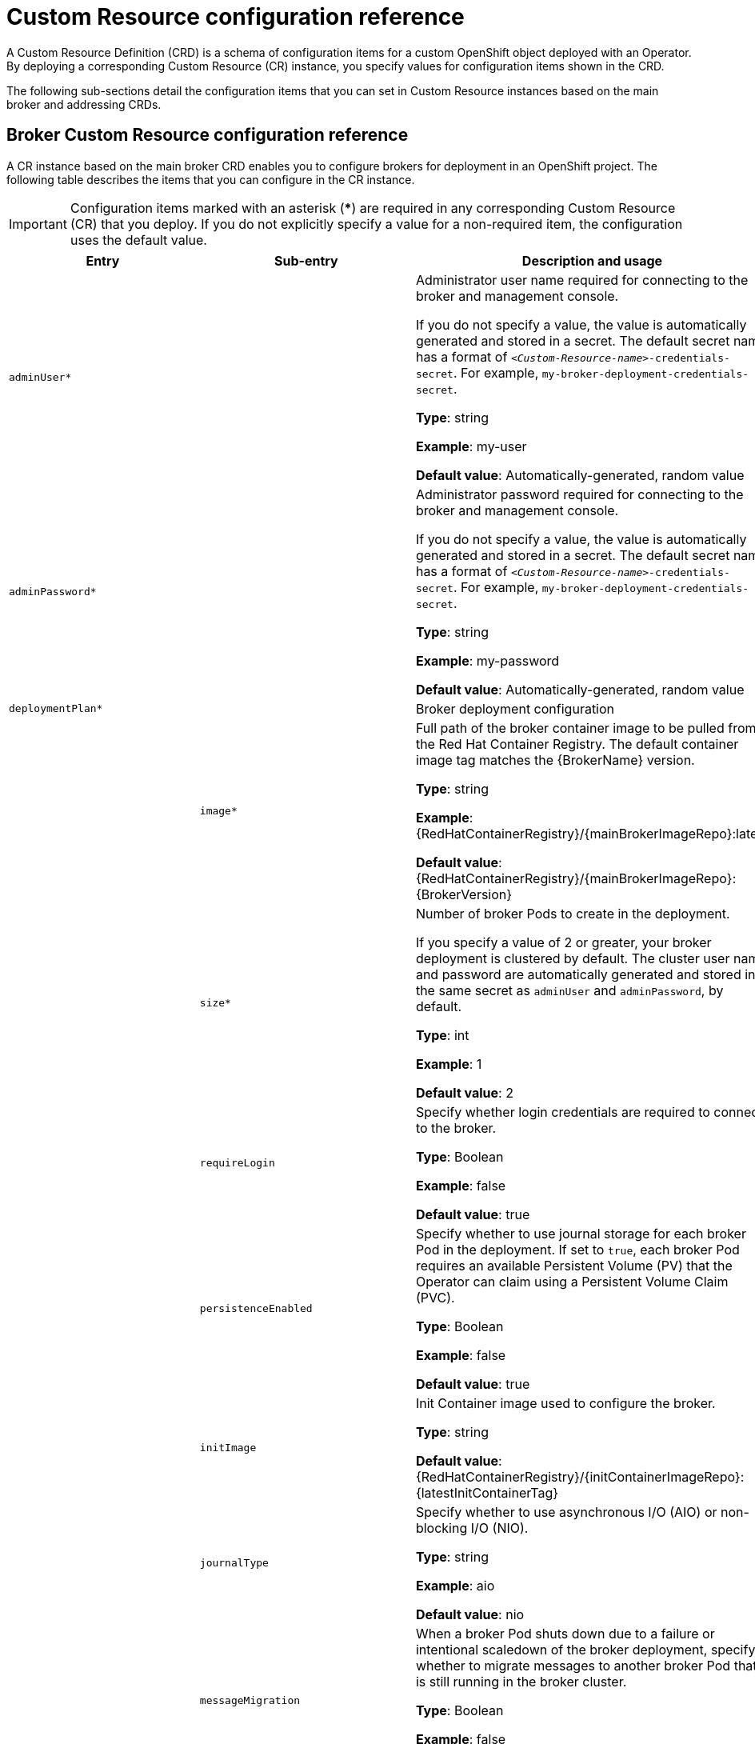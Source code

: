 // Module included in the following assemblies:
//
// assembly_reference.adoc

[id='ref_br-custom-resource-definition-config-reference_{context}']
= Custom Resource configuration reference

A Custom Resource Definition (CRD) is a schema of configuration items for a custom OpenShift object deployed with an Operator. By deploying a corresponding Custom Resource (CR) instance, you specify values for configuration items shown in the CRD.

The following sub-sections detail the configuration items that you can set in Custom Resource instances based on the main broker and addressing CRDs.

[id='broker-crd_{context}']
== Broker Custom Resource configuration reference

A CR instance based on the main broker CRD enables you to configure brokers for deployment in an OpenShift project. The following table describes the items that you can configure in the CR instance.

IMPORTANT: Configuration items marked with an asterisk (***) are required in any corresponding Custom Resource (CR) that you deploy. If you do not explicitly specify a value for a non-required item, the configuration uses the default value.

[cols="39%,41%,30%",options="header"]
|===
|Entry
|Sub-entry
|Description and usage

|`adminUser*`
|
|Administrator user name required for connecting to the broker and management console.

If you do not specify a value, the value is automatically generated and stored in a secret. The default secret name has a format of `__<Custom-Resource-name>__-credentials-secret`. For example, `my-broker-deployment-credentials-secret`.

*Type*: string

*Example*: my-user

*Default value*: Automatically-generated, random value

|`adminPassword*`
|
|Administrator password required for connecting to the broker and management console.

If you do not specify a value, the value is automatically generated and stored in a secret. The default secret name has a format of `__<Custom-Resource-name>__-credentials-secret`. For example, `my-broker-deployment-credentials-secret`.

*Type*: string

*Example*: my-password

*Default value*: Automatically-generated, random value


|`deploymentPlan*`
|
|Broker deployment configuration

|
|`image*`
|Full path of the broker container image to be pulled from the Red Hat Container Registry. The default container image tag matches the {BrokerName} version.

*Type*: string

*Example*: {RedHatContainerRegistry}/{mainBrokerImageRepo}:latest

*Default value*: {RedHatContainerRegistry}/{mainBrokerImageRepo}:{BrokerVersion}

|
|`size*`
|Number of broker Pods to create in the deployment.

If you specify a value of 2 or greater, your broker deployment is clustered by default. The cluster user name and password are automatically generated and stored in the same secret as `adminUser` and `adminPassword`, by default.

*Type*: int

*Example*: 1

*Default value*: 2

|
|`requireLogin`
|Specify whether login credentials are required to connect to the broker.

*Type*: Boolean

*Example*: false

*Default value*: true

|
|`persistenceEnabled`
|Specify whether to use journal storage for each broker Pod in the deployment. If set to `true`, each broker Pod requires an available Persistent Volume (PV) that the Operator can claim using a Persistent Volume Claim (PVC).

*Type*: Boolean

*Example*: false

*Default value*: true


|
|`initImage`
|Init Container image used to configure the broker.

*Type*: string

*Default value*: {RedHatContainerRegistry}/{initContainerImageRepo}:{latestInitContainerTag}

|
|`journalType`
|Specify whether to use asynchronous I/O (AIO) or non-blocking I/O (NIO).

*Type*: string

*Example*: aio

*Default value*: nio

|
|`messageMigration`
|When a broker Pod shuts down due to a failure or intentional scaledown of the broker deployment, specify whether to migrate messages to another broker Pod that is still running in the broker cluster.

*Type*: Boolean

*Example*: false

*Default value*: true

|
|`resources.limits.cpu`
|Maximum amount of host-node CPU, in millicores, that each broker container running in a Pod in a deployment can consume.

*Type*: string

*Example*: "500m"

*Default value*: Uses the same default value that your version of {OpenShiftContainerName} uses. Consult a cluster administrator.

|
|`resources.limits.memory`
|Maximum amount of host-node memory, in bytes, that each broker container running in a Pod in a deployment can consume. Supports byte notation (for example, K, M, G), or the binary equivalents (Ki, Mi, Gi).

*Type*: string

*Example*: "1024M"

*Default value*: Uses the same default value that your version of {OpenShiftContainerName} uses. Consult a cluster administrator.

|
|`resources.requests.cpu`
|Amount of host-node CPU, in millicores, that each broker container running in a Pod in a deployment explicitly requests.

*Type*: string

*Example*: "250m"

*Default value*: Uses the same default value that your version of {OpenShiftContainerName} uses. Consult a cluster administrator.

|
|`resources.requests.memory`
|Amount of host-node memory, in bytes, that each broker container running in a Pod in a deployment explicitly requests. Supports byte notation (for example, K, M, G), or the binary equivalents (Ki, Mi, Gi).

*Type*: string

*Example*: "512M"

*Default value*: Uses the same default value that your version of {OpenShiftContainerName} uses. Consult a cluster administrator.

|
|`storage.size`
|Size, in bytes, of the Persistent Volume Claim (PVC) that each broker in a deployment requires for persistent storage. This property applies only when `persistenceEnabled` is set to `true`.  The value that you specify *must* include a unit.  Supports byte notation (for example, K, M, G), or the binary equivalents (Ki, Mi, Gi).

*Type*: string

*Example*: 4Gi

*Default value*: 2Gi

|
|`jolokiaAgentEnabled`
|Specifies whether the Jolokia JVM Agent is enabled for the brokers in the deployment. If the value of this property is set to `true`, Fuse Console can discover and display runtime data for the brokers.

*Type*: Boolean

*Example*: true

*Default value*: false

|
|`managementRBACEnabled`
|Specifies whether role-based access control (RBAC) is enabled for the brokers in the deployment. To use Fuse Console, you *must* set the value to `false`, because Fuse Console uses its own role-based access control.

*Type*: Boolean

*Example*: false

*Default value*: true

|`console`
|
|Configuration of broker management console.

|
|`expose`
|Specify whether to expose the management console port for each broker in a deployment.

*Type*: Boolean

*Example*: true

*Default value*: false

|
|`sslEnabled`
|Specify whether to use SSL on the management console port.

*Type*: Boolean

*Example*: true

*Default value*: false

|
|`sslSecret`
|Secret where broker key store, trust store, and their corresponding passwords (all Base64-encoded) are stored. If you do not specify a value for `sslSecret`, the console uses a default secret name. The default secret name is in the form of `__<custom-resource-name>__-console-secret`.

*Type*: string

*Example*: my-broker-deployment-console-secret

*Default value*: Not specified

|
|`useClientAuth`
|Specify whether the management console requires client authorization.

*Type*: Boolean

*Example*: true

*Default value*: false

|`acceptors.acceptor`
|
|A single acceptor configuration instance.

|
|`name*`
|Name of acceptor.

*Type*: string

*Example*: my-acceptor

*Default value*: Not applicable

|
|`port`
|Port number to use for the acceptor instance.

*Type*: int

*Example*: 5672

*Default value*: 61626 for the first acceptor that you define. The default value then increments by 10 for every subsequent acceptor that you define.

|
|`protocols`
|Messaging protocols to be enabled on the acceptor instance.

*Type*: string

*Example*: amqp,core

*Default value*: all

|
|`sslEnabled`
|Specify whether SSL is enabled on the acceptor port. If set to `true`, look in the secret name specified in `sslSecret` for the credentials required by TLS/SSL.

*Type*: Boolean

*Example*: true

*Default value*: false

|
|`sslSecret`
|Secret where broker key store, trust store, and their corresponding passwords (all Base64-encoded) are stored.

If you do not specify a custom secret name for `sslSecret`, the acceptor assumes a default secret name. The default secret name has a format of `__<Custom-Resource-name>__-__<acceptor-name>__-secret`.

You must always create this secret yourself, even when the acceptor assumes a default name.

*Type*: string

*Example*: my-broker-deployment-my-acceptor-secret

*Default value*: __<Custom-Resource-name>__-__<acceptor-name>__-secret

|
|`enabledCipherSuites`
|Comma-separated list of cipher suites to use for TLS/SSL communication.

Specify the most secure cipher suite(s) supported by your client application. If you use a comma-separated list to specify a set of cipher suites that is common to both the broker and the client, or you do not specify any cipher suites, the broker and client mutually negotiate a cipher suite to use. If you do not know which cipher suites to specify, it is recommended that you first establish a broker-client connection with your client running in debug mode, to verify the cipher suites that are common to both the broker and the client. Then, configure `enabledCipherSuites` on the broker.

*Type*: string

*Default value*: Not specified

|
|`enabledProtocols`
|Comma-separated list of protocols to use for TLS/SSL communication.

*Type*: string

*Example*: TLSv1,TLSv1.1,TLSv1.2

*Default value*: Not specified

|
|`needClientAuth`
|Specify whether the broker informs clients that two-way TLS is required on the acceptor. This property overrides `wantClientAuth`.

*Type*: Boolean

*Example*: true

*Default value*: Not specified

|
|`wantClientAuth`
|Specify whether the broker informs clients that two-way TLS is _requested_ on the acceptor, but not required. This property is overridden by `needClientAuth`.

*Type*: Boolean

*Example*: true

*Default value*: Not specified

|
|`verifyHost`
|Specify whether to compare the Common Name (CN) of a client's certificate to its host name, to verify that they match. This option applies only when two-way TLS is used.

*Type*: Boolean

*Example*: true

*Default value*: Not specified

|
|`sslProvider`
|Specify whether the SSL provider is JDK or OPENSSL.

*Type*: string

*Example*: OPENSSL

*Default value*: JDK

|
|`sniHost`
|Regular expression to match against the `server_name` extension on incoming connections. If the names don't match, connection to the acceptor is rejected.

*Type*: string

*Example*: some_regular_expression

*Default value*: Not specified

|
|`expose`
|Specify whether to expose the acceptor to clients outside {OpenShiftContainerName}.

*Type*: Boolean

*Example*: true

*Default value*: false

|
|`anycastPrefix`
|Prefix used by a client to specify that the `anycast` routing type should be used.

*Type*: string

*Example*: jms.queue

*Default value*: Not specified

|
|`multicastPrefix`
|Prefix used by a client to specify that the `multicast` routing type should be used.

*Type*: string

*Example*: /topic/

*Default value*: Not specified

|
|`connectionsAllowed`
|Number of connections allowed on the acceptor. When this limit is reached, a DEBUG message is issued to the log, and the connection is refused. The type of client in use determines what happens when the connection is refused.

*Type*: integer

*Example*: 2

*Default value*: 0 (unlimited connections)

|
|`amqpMinLargeMessageSize`
|Minimum message size, in bytes, required for the broker to handle an AMQP message as a large message. If the size of an AMQP message is equal or greater to this value, the broker stores the message in a large messages directory (`/opt/__<custom-resource-name>__/data/large-messages`, by default) on the persistent volume (PV) used by the broker for message storage. Setting the value to `-1` disables large message handling for AMQP messages.

*Type*: integer

*Example*: 204800

*Default value*: 102400 (100 KB)

|`connectors.connector`
|
|A single connector configuration instance.

|
|`name*`
|Name of connector.

*Type*: string

*Example*: my-connector

*Default value*: Not applicable

|
|`type`
|The type of connector to create; `tcp` or `vm`.

*Type*: string

*Example*: vm

*Default value*: tcp

|
|`host*`
|Host name or IP address to connect to.

*Type*: string

*Example*: 192.168.0.58

*Default value*: Not specified

|
|`port*`
|Port number to be used for the connector instance.

*Type*: int

*Example*: 22222

*Default value*: Not specified

|
|`sslEnabled`
|Specify whether SSL is enabled on the connector port. If set to `true`, look in the secret name specified in `sslSecret` for the credentials required by TLS/SSL.

*Type*: Boolean

*Example*: true

*Default value*: false

|
|`sslSecret`
|Secret where broker key store, trust store, and their corresponding passwords (all Base64-encoded) are stored.

If you do not specify a custom secret name for `sslSecret`, the connector assumes a default secret name. The default secret name has a format of `__<Custom-Resource-name>__-__<connector-name>__-secret`.

You must always create this secret yourself, even when the connector assumes a default name.

*Type*: string

*Example*: my-broker-deployment-my-connector-secret

*Default value*: __<Custom-Resource-name>__-__<connector-name>__-secret

|
|`enabledCipherSuites`
|Comma-separated list of cipher suites to use for TLS/SSL communication.

*Type*: string

*NOTE*: For a connector, it is recommended that you *do not* specify a list of cipher suites.

*Default value*: Not specified

|
|`enabledProtocols`
|Comma-separated list of protocols to use for TLS/SSL communication.

*Type*: string

*Example*: TLSv1,TLSv1.1,TLSv1.2

*Default value*: Not specified

|
|`needClientAuth`
|Specify whether the broker informs clients that two-way TLS is required on the connector. This property overrides `wantClientAuth`.

*Type*: Boolean

*Example*: true

*Default value*: Not specified

|
|`wantClientAuth`
|Specify whether the broker informs clients that two-way TLS is _requested_ on the connector, but not required. This property is overridden by `needClientAuth`.

*Type*: Boolean

*Example*: true

*Default value*: Not specified

|
|`verifyHost`
|Specify whether to compare the Common Name (CN) of client's certificate to its host name, to verify that they match. This option applies only when two-way TLS is used.

*Type*: Boolean

*Example*: true

*Default value*: Not specified

|
|`sslProvider`
|Specify whether the SSL provider is `JDK` or `OPENSSL`.

*Type*: string

*Example*: OPENSSL

*Default value*: JDK

|
|`sniHost`
|Regular expression to match against the `server_name` extension on outgoing connections. If the names don't match, the connector connection is rejected.

*Type*: string

*Example*: some_regular_expression

*Default value*: Not specified

|
|`expose`
|Specify whether to expose the connector to clients outside {OpenShiftContainerName}.

*Type*: Boolean

*Example*: true

*Default value*: false

|`addressSettings.applyRule`
|
a| Specifies how the Operator applies the configuration that you add to the CR for each matching address or set of addresses.

The values that you can specify are:

`merge_all`::
+
--
For address settings specified in both the CR *and* the default configuration that match the same address or set of addresses:

* Replace any property values specified in the default configuration with those specified in the CR.
* Keep any property values that are specified uniquely in the CR *or* the default configuration. Include each of these in the final, merged configuration.
--
+
For address settings specified in either the CR *or* the default configuration that uniquely match a particular address or set of addresses, include these in the final, merged configuration.

`merge_replace`::
+
For address settings specified in both the CR *and* the default configuration that match the same address or set of addresses, include the settings specified in the *CR* in the final, merged configuration. *Do not* include any properties specified in the default configuration, even if these are not specified in the CR.
+
For address settings specified in either the CR *or* the default configuration that uniquely match a particular address or set of addresses, include these in the final, merged configuration.

`replace_all`:: Replace *all* address settings specified in the default configuration with those specified in the CR. The final, megred configuration corresponds exactly to that specified in the CR.
--

*Type*: string

*Example*: replace_all

*Default value*: merge_all

|`addressSettings.addressSetting`
|
|Address settings for a matching address or __set__ of addresses.

|
|`addressFullPolicy`
a|Specify what happens when an address configured with `maxSizeBytes` becomes full. The available policies are:

`PAGE`:: Messages sent to a full address are paged to disk.

`DROP`:: Messages sent to a full address are silently dropped.

`FAIL`:: Messages sent to a full address are dropped and the message producers receive an exception.

`BLOCK`:: Message producers will block when they try to send any further messages.
+
The BLOCK policy works only for AMQP, OpenWire, and {CoreProtocolName}, because those protocols support flow control.

*Type*: string

*Example*: DROP

*Default value*: PAGE

|
|`autoCreateAddresses`
|Specify whether the broker automatically creates an address when a client sends a message to, or attempts to consume a message from, a queue that is bound to an address that does not exist.

*Type*: Boolean

*Example*: false

*Default value*: true

|
|`autoCreateDeadLetterResources`
|Specify whether the broker automatically creates a dead letter address and queue to receive undelivered messages.

If the parameter is set to `true`, the broker automatically creates a dead letter address and an associated dead letter queue. The name of the automatically-created address matches the value that you specify for `deadLetterAddress`.

*Type*: Boolean

*Example*: true

*Default value*: false

|
|`autoCreateExpiryResources`
|Specify whether the broker automatically creates an address and queue to receive expired messages.

If the parameter is set to `true`, the broker automatically creates an expiry address and an associated expiry queue. The name of the automatically-created address matches the value that you specify for `expiryAddress`.

*Type*: Boolean

*Example*: true

*Default value*: false

|
|`autoCreateJmsQueues`
|This property is deprecated. Use `autoCreateQueues` instead.

|
|`autoCreateJmsTopics`
|This property is deprecated. Use `autoCreateQueues` instead.

|
|`autoCreateQueues`
|Specify whether the broker automatically creates a queue when a client sends a message to, or attempts to consume a message from, a queue that does not yet exist.

*Type*: Boolean

*Example*: false

*Default value*: true

|
|`autoDeleteAddresses`
|Specify whether the broker automatically deletes automatically-created addresses when the broker no longer has any queues.

*Type*: Boolean

*Example*: false

*Default value*: true

|
|`autoDeleteAddressDelay`
|Time, in milliseconds, that the broker waits before automatically deleting an automatically-created address when the address has no queues.

*Type*: integer

*Example*: 100

*Default value*: 0

|
|`autoDeleteJmsQueues`
|This property is deprecated. Use `autoDeleteQueues` instead.

|
|`autoDeleteJmsTopics`
|This property is deprecated. Use `autoDeleteQueues` instead.

|
|`autoDeleteQueues`
|Specify whether the broker automatically deletes an automatically-created queue when the queue has no consumers and no messages.

*Type*: Boolean

*Example*: false

*Default value*: true

|
|`autoDeleteCreatedQueues`
|Specify whether the broker automatically deletes a manually-created queue when the queue has no consumers and no messages.

*Type*: Boolean

*Example*: true

*Default value*: false

|
|`autoDeleteQueuesDelay`
|Time, in milliseconds, that the broker waits before automatically deleting an automatically-created queue when the queue has no consumers.

*Type*: integer

*Example*: 10

*Default value*: 0

|
|`autoDeleteQueuesMessageCount`
|Maximum number of messages that can be in a queue before the broker evaluates whether the queue can be automatically deleted.

*Type*: integer

*Example*: 5

*Default value*: 0

|
|`configDeleteAddresses`
a|When the configuration file is reloaded, this parameter specifies how to handle an address (and its queues) that has been deleted from the configuration file. You can specify the following values:

`OFF`:: The broker does not delete the address when the configuration file is reloaded.
`FORCE`:: The broker deletes the address and its queues when the configuration file is reloaded. If there are any messages in the queues, they are removed also.

*Type*: string

*Example*: FORCE

*Default value*: OFF

|
|`configDeleteQueues`
a|When the configuration file is reloaded, this setting specifies how the broker handles queues that have been deleted from the configuration file. You can specify the following values:

`OFF`:: The broker does not delete the queue when the configuration file is reloaded.
`FORCE`:: The broker deletes the queue when the configuration file is reloaded. If there are any messages in the queue, they are removed also.

*Type*: string

*Example*: FORCE

*Default value*: OFF

|
|`deadLetterAddress`
|The address to which the broker sends dead (that is, __undelivered__) messages.

*Type*: string

*Example*: DLA

*Default value*: None

|
|`deadLetterQueuePrefix`
|Prefix that the broker applies to the name of an automatically-created dead letter queue.

*Type*: string

*Example*: myDLQ.

*Default value*: DLQ.

|
|`deadLetterQueueSuffix`
|Suffix that the broker applies to an automatically-created dead letter queue.

*Type*: string

*Example*: .DLQ

*Default value*: None

|
|`defaultAddressRoutingType`
|Routing type used on automatically-created addresses.

*Type*: string

*Example*: ANYCAST

*Default value*: MULTICAST

|
|`defaultConsumersBeforeDispatch`
|Number of consumers needed before message dispatch can begin for queues on an address.

*Type*: integer

*Example*: 5

*Default value*: 0

|
|`defaultConsumerWindowSize`
|Default window size, in bytes, for a consumer.

*Type*: integer

*Example*: 300000

*Default value*: 1048576 (1024*1024)

|
|`defaultDelayBeforeDispatch`
|Default time, in milliseconds, that the broker waits before dispatching messages if the value specified for `defaultConsumersBeforeDispatch` has not been reached.

*Type*: integer

*Example*: 5

*Default value*: -1 (no delay)

|
|`defaultExclusiveQueue`
|Specifies whether all queues on an address are exclusive queues by default.

*Type*: Boolean

*Example*: true

*Default value*: false

|
|`defaultGroupBuckets`
|Number of buckets to use for message grouping.

*Type*: integer

*Example*: 0 (message grouping disabled)

*Default value*: -1 (no limit)

|
|`defaultGroupFirstKey`
|Key used to indicate to a consumer which message in a group is first.

*Type*: string

*Example*: firstMessageKey

*Default value*: None

|
|`defaultGroupRebalance`
|Specifies whether to rebalance groups when a new consumer connects to the broker.

*Type*: Boolean

*Example*: true

*Default value*: false

|
|`defaultGroupRebalancePauseDispatch`
|Specifies whether to pause message dispatch while the broker is rebalancing groups.

*Type*: Boolean

*Example*: true

*Default value*: false

|
|`defaultLastValueQueue`
|Specifies whether all queues on an address are last value queues by default.

*Type*: Boolean

*Example*: true

*Default value*: false

|
|`defaultLastValueKey`
|Default key to use for a last value queue.

*Type*: string

*Example*: stock_ticker

*Default value*: None

|
|`defaultMaxConsumers`
|Maximum number of consumers allowed on a queue at any time.

*Type*: integer

*Example*: 100

*Default value*: -1 (no limit)

|
|`defaultNonDestructive`
|Specifies whether all queues on an address are non-destructive by default.

*Type*: Boolean

*Example*: true

*Default value*: false


|
|`defaultPurgeOnNoConsumers`
|Specifies whether the broker purges the contents of a queue once there are no consumers.

*Type*: Boolean

*Example*: true

*Default value*: false

|
|`defaultQueueRoutingType`
|Routing type used on automatically-created queues. The default value is `MULTICAST`.

*Type*: string

*Example*: ANYCAST

*Default value*: MULTICAST

|
|`defaultRingSize`
|Default ring size for a matching queue that does not have a ring size explicitly set.

*Type*: integer

*Example*: 3

*Default value*: -1 (no size limit)

|
|`enableMetrics`
|Specifies whether a configured metrics plugin such as the Prometheus plugin collects metrics for a matching address or set of addresses.

*Type*: Boolean

*Example*: false

*Default value*: true

|
|`expiryAddress`
|Address that receives expired messages.

*Type*: string

*Example*: myExpiryAddress

*Default value*: None

|
|`expiryDelay`
|Expiration time, in milliseconds, applied to messages that are using the default expiration time.

*Type*: integer

*Example*: 100

*Default value*: -1 (no expiration time applied)

|
|`expiryQueuePrefix`
|Prefix that the broker applies to the name of an automatically-created expiry queue.

*Type*: string

*Example*: myExp.

*Default value*: EXP.

|
|`expiryQueueSuffix`
|Suffix that the broker applies to the name of an automatically-created expiry queue.

*Type*: string

*Example*: .EXP

*Default value*: None

|
|`lastValueQueue`
|Specify whether a queue uses only last values or not.

*Type*: Boolean

*Example*: true

*Default value*: false

|
|`managementBrowsePageSize`
|Specify how many messages a management resource can browse.

*Type*: integer

*Example*: 100

*Default value*: 200

|
|`match`*
a|String that matches address settings to addresses configured on the broker. You can specify an exact address name or use a wildcard expression to match the address settings to a __set__ of addresses.

If you use a wildcard expression as a value for the `match` property, you must enclose the value in single quotation marks, for example, `'myAddresses*'`.

*Type*: string

*Example*: 'myAddresses*'

*Default value*: None

|
|`maxDeliveryAttempts`
|Specifies how many times the broker attempts to deliver a message before sending the message to the configured dead letter address.

*Type*: integer

*Example*: 20

*Default value*: 10

|
|`maxExpiryDelay`
|Expiration time, in milliseconds, applied to messages that are using an expiration time greater than this value.

*Type*: integer

*Example*: 20

*Default value*: -1 (no maximum expiration time applied)

|
|`maxRedeliveryDelay`
|Maximum value, in milliseconds, between message redelivery attempts made by the broker.

*Type*: integer

*Example*: 100

*Default value*: The default value is ten times the value of `redeliveryDelay`, which has a default value of `0`.

|
|`maxSizeBytes`
|Maximum memory size, in bytes, for an address. Used when `addressFullPolicy` is set to `PAGING`, `BLOCK`, or `FAIL`. Also supports byte notation such as "K", "Mb", and "GB".

*Type*: string

*Example*: 10Mb

*Default value*: -1 (no limit)

|
|`maxSizeBytesRejectThreshold`
|Maximum size, in bytes, that an address can reach before the broker begins to reject messages. Used when the `address-full-policy` is set to `BLOCK`. Works in combination with `maxSizeBytes` for the AMQP protocol only.

*Type*: integer

*Example*: 500

*Default value*: -1 (no maximum size)

|
|`messageCounterHistoryDayLimit`
|Number of days for which a broker keeps a message counter history for an address.

*Type*: integer

*Example*: 5

*Default value*: 0

|
|`minExpiryDelay`
|Expiration time, in milliseconds, applied to messages that are using an expiration time lower than this value.

*Type*: integer

*Example*: 20

*Default value*: -1 (no minimum expiration time applied)

|
|`pageMaxCacheSize`
|Number of page files to keep in memory to optimize I/O during paging navigation.

*Type*: integer

*Example*: 10

*Default value*: 5

|
|`pageSizeBytes`
|Paging size in bytes. Also supports byte notation such as `K`, `Mb`, and `GB`.

*Type*: string

*Example*: 20971520

*Default value*: 10485760 (approximately 10.5 MB)

|
|`redeliveryDelay`
|Time, in milliseconds, that the broker waits before redelivering a cancelled message.

*Type*: integer

*Example*: 100

*Default value*: 0

|
|`redeliveryDelayMultiplier`
|Multiplying factor to apply to the value of `redeliveryDelay`.

*Type*: number

*Example*: 5

*Default value*: 1

|
|`redeliveryCollisionAvoidanceFactor`
|Multiplying factor to apply to the value of `redeliveryDelay` to avoid collisions.

*Type*: number

*Example*: 1.1

*Default value*: 0

|
|`redistributionDelay`
|Time, in milliseconds, that the broker waits after the last consumer is closed on a queue before redistributing any remaining messages.

*Type*: integer

*Example*: 100

*Default value*: -1 (not set)

|
|`retroactiveMessageCount`
|Number of messages to keep for future queues created on an address.

*Type*: integer

*Example*: 100

*Default value*: 0

|
|`sendToDlaOnNoRoute`
|Specify whether a message will be sent to the configured dead letter address if it cannot be routed to any queues.

*Type*: Boolean

*Example*: true

*Default value*: false

|
|`slowConsumerCheckPeriod`
|How often, in *seconds*, that the broker checks for slow consumers.

*Type*: integer

*Example*: 15

*Default value*: 5

|
|`slowConsumerPolicy`
|Specifies what happens when a slow consumer is identified. Valid options are `KILL` or `NOTIFY`. `KILL` kills the consumer's connection, which impacts any client threads using that same connection. `NOTIFY` sends a `CONSUMER_SLOW` management notification to the client.

*Type*: string

*Example*: KILL

*Default value*: NOTIFY

|
|`slowConsumerThreshold`
|Minimum rate of message consumption, in messages per second, before a consumer is considered slow.

*Type*: integer

*Example*: 100

*Default value*: -1 (not set)


|`upgrades`
|
|

|
|`enabled`
|When you update the value of `version` to specify a new target version of {BrokerName}, specify whether to allow the Operator to automatically update the `deploymentPlan.image` value to a broker container image that corresponds to that version of {BrokerName}.

*Type*: Boolean

*Example*: true

*Default value*: false

|
|`minor`
|Specify whether to allow the Operator to automatically update the `deploymentPlan.image` value when you update the value of `version` from one _minor_ version of {BrokerName} to another, for example, from `7.6.0` to `{BrokerVersionWithMicro}`.

*Type*: Boolean

*Example*: true

*Default value*: false

|`version`
|
|Specify a target _minor_ version of {BrokerName} for which you want the Operator to automatically update the CR to use a corresponding broker container image. For example, if you change the value of `version` from `7.6.0` to `7.7.0` (and `upgrades.enabled` and `upgrades.minor` are both set to `true`), then the Operator updates `deploymentPlan.image` to a broker image of the form `registry.redhat.io/amq7/amq-broker:7.7-x`.

*Type*: string

*Example*: 7.7.0

*Default value*: Current version of {BrokerName}

|===

[id='addressing-crd_{context}']
== Address Custom Resource configuration reference

A CR instance based on the address CRD enables you to define addresses and queues for the brokers in your deployment. The following table details the items that you can configure.

IMPORTANT: Configuration items marked with an asterisk (***) are required in any corresponding Custom Resource (CR) that you deploy. If you do not explicitly specify a value for a non-required item, the configuration uses the default value.

[cols="50%,50%",options="header"]
|===
|Entry
|Description and usage

|`addressName*`
|Address name to be created on broker.

*Type*: string

*Example*: address0

*Default value*: Not specified

|`queueName*`
|Queue name to be created on broker.

*Type*: string

*Example*: queue0

*Default value*: Not specified

|`removeFromBrokerOnDelete*`
|Specify whether the Operator removes existing addresses for all brokers in a deployment when you remove the address CR instance for that deployment. The default value is `false`, which means the Operator does not delete existing addresses when you remove the CR.

*Type*: Boolean

*Example*: true

*Default value*: false


|`routingType*`
|Routing type to be used; `anycast` or `multicast`.

*Type*: string

*Example*: anycast

*Default value*: Not specified
|===
